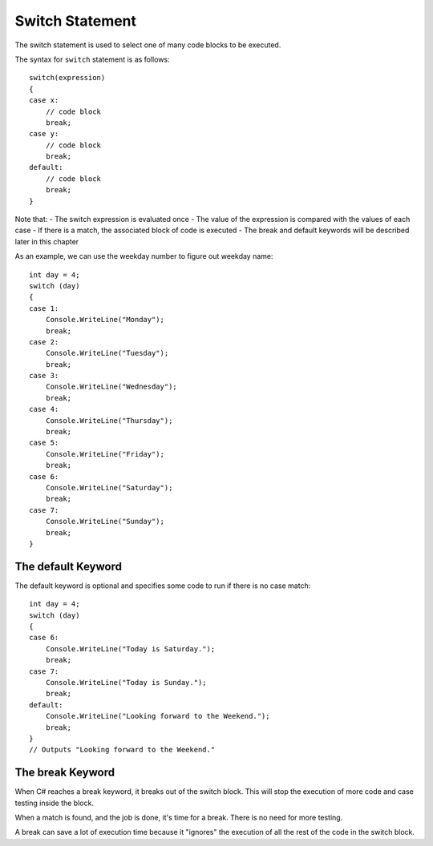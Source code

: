 
Switch Statement
=======================

The switch statement is used to select one of many code blocks to be executed.

The syntax for ``switch`` statement is as follows::

    switch(expression) 
    {
    case x:
        // code block
        break;
    case y:
        // code block
        break;
    default:
        // code block
        break;
    }


Note that:
- The switch expression is evaluated once
- The value of the expression is compared with the values of each case
- If there is a match, the associated block of code is executed
- The break and default keywords will be described later in this chapter

As an example, we can use the weekday number to figure out weekday name::

    int day = 4;
    switch (day) 
    {
    case 1:
        Console.WriteLine("Monday");
        break;
    case 2:
        Console.WriteLine("Tuesday");
        break;
    case 3:
        Console.WriteLine("Wednesday");
        break;
    case 4:
        Console.WriteLine("Thursday");
        break;
    case 5:
        Console.WriteLine("Friday");
        break;
    case 6:
        Console.WriteLine("Saturday");
        break;
    case 7:
        Console.WriteLine("Sunday");
        break;
    }


The default Keyword
----------------------

The default keyword is optional and specifies some code to run if there is no case match::

    int day = 4;
    switch (day) 
    {
    case 6:
        Console.WriteLine("Today is Saturday.");
        break;
    case 7:
        Console.WriteLine("Today is Sunday.");
        break;
    default:
        Console.WriteLine("Looking forward to the Weekend.");
        break;
    }
    // Outputs "Looking forward to the Weekend."


The break Keyword
--------------------

When C# reaches a break keyword, it breaks out of the switch block. This will stop the execution of more code and case testing inside the block.

When a match is found, and the job is done, it's time for a break. There is no need for more testing.

A break can save a lot of execution time because it "ignores" the execution of all the rest of the code in the switch block.


.. Dangerous Semicolon
.. ~~~~~~~~~~~~~~~~~~~~~~~~~~

.. Regular statements must end with a semicolon.
.. It turns out that the semicolon is all you need to have a legal statement::

..     ;
    
.. We will see places that it is useful, but
.. meanwhile it can cause errors: You may be hard pressed to
.. remember to put semicolons at the end of all your statements, and in response you may
.. get compulsive about adding them at the end of statement
.. lines.  Be careful NOT to put one at the end of a method heading or 
.. an ``if`` condition::

..     if ( x < 0); // WRONG PROBABLY!
..         Console.WriteLine(x);

.. This code is deadly, since it compiles and is almost surely 
.. *not* what you mean.

.. Remember indentation and newlines are only significant for humans. The
.. two lines above are equivalent to::

..     if ( x < 0)
..        ;  // Do nothing as statement when the condition is true
..     Console.WriteLine(x); // past if statement - do it always

.. (Whenever you do need an empty statement, you are encouraged to put the
.. semicolon all by itself on a line, as above.)

.. If you always put an open brace *directly* after the condition in an ``if`` statement, 
.. you will not make this error::

..     if ( x < 0) {
..         Console.WriteLine(x);
..     }

.. Then even if you were to add a semicolon::

..     if ( x < 0) { ;
..         Console.WriteLine(x);
..     }

.. it would be a waste of a keystroke, but it would just be the first (empty) statement 
.. inside the block, and the writing would still follow:
.. The extra semicolon would have no effect.

.. The corresponding error at the end of a method heading will at least 
.. generate a compiler error, though it may appear cryptic::

..     static void badSemicolon(int x);
..     {
..         x = x + 2;
..         // ...

.. This is another easy one to make and *miss* - just one innocent semicolon.

.. .. index:: pitfall; dangling else;
..    dangling else pitfall 
..    if-else; pitfall
   
.. .. _match_wrong_if:

.. Match Wrong ``if`` With ``else``
.. ~~~~~~~~~~~~~~~~~~~~~~~~~~~~~~~~~~~~

.. If you do not consistently put the substatements for the true
.. and false choices inside braces, you can run into problems from
.. the fact that the else part of an if statement is *optional*. 
.. Even if you use braces consistently, 
.. you may well need to read code that does not place
.. braces around single statements. If C# understood indentation as
.. in the recommended formatting style (or as required in Python), 
.. the following would be OK::

..     if (x > 0)
..        if (y > 0)
..           Console.WriteLine("positive x and y");
..     else
..        Console.WriteLine("x not positive, untested y");

.. Unfortunately placing the ``else`` under the first ``if`` is not enough to make
.. them go together (remember the C# compiler ignores extra whitespace). The
.. following is equivalent to the compiler, with the else apparently going
.. with the second if::

..     if (x > 0)
..        if (y > 0)
..           Console.WriteLine("positive x and y");
..        else
..           Console.WriteLine("x not positive, untested y");

.. The compiler is consistent with the latter visual pattern: an ``else`` goes
.. with the most *recent* ``if`` that could still take an ``else``. 
.. Hence if ``x`` is 3
.. and ``y`` is -2, the ``else`` part is executed and the statement printed is
.. incorrect: in this code 
.. the else clause is only executed when ``x`` is positive and 
.. ``y`` (*is*
.. tested and) is not positive. 

.. If you put braces everywhere to reinforce
.. your indentation, as we suggest, or if you only add the following
.. one set of braces around the inner if statement::

..     if (x > 0) {
..        if (y > 0)
..           Console.WriteLine("positive x and y");
..     }
..     else
..        Console.WriteLine("x not positive, untested y");

.. then the braces enclosing the inner ``if`` statement make it impossible for
.. the inner  ``if`` to continue on to an optional ``else`` part. 
.. The ``else`` must go
.. with the first ``if``. Now when the ``else`` part is reached, the statement
.. printed will be true: ``x`` is not positive, and the test of ``y`` was skipped.
   

.. .. index::
..    pitfall; need braces for if
..    if; need braces
..    braces needed with if

.. .. _missing-braces:

.. Missing Braces
.. ~~~~~~~~~~~~~~~~~~~~~~~~~~

.. Another place you can fool yourself with nice indenting style is
.. something like this.  Suppose we start with a perfectly reasonable ::

..     if (x > 0)
..         Console.WriteLine("x is: positive");

.. We may decide to avoid the braces, since there *is* just one statement
.. that we want as the if-true part, but if we later decide 
.. that we want this on two lines
.. and change it to ::

..     if (x > 0)
..         Console.WriteLine("x is:");
..         Console.WriteLine("  positive");

.. We are not going to get the behavior we want.  
.. The word "positive" will *always* be printed.

.. If we had first taken a bit more effort originally to write ::

..     if (x > 0) {
..         Console.WriteLine("x is: positive");
..     }
    
.. then we could have split successfully into  ::

..     if (x > 0) {
..         Console.WriteLine("x is:");
..         Console.WriteLine("  positive");
..     }

.. This way we do not have to keep worrying about this question when we revise:
.. "Have I switched to multiple lines after the ``if``
.. and need to introduce braces?"

.. The last two of the pitfalls mentioned in this section are fixed by consistent
.. use of braces in the sub-statements of ``if`` statements.  They fix the ``;`` 
.. after if-condition problem only if the open brace comes right after
.. the condition, but you still get a nasty error if you put in a semicolon 
.. between the condition and opening brace.
